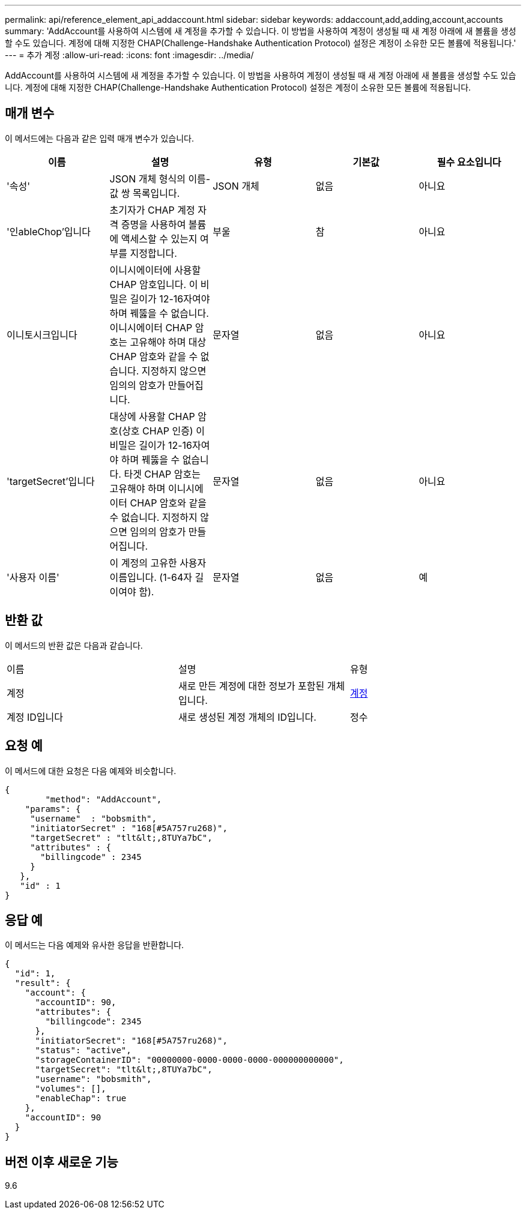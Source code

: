 ---
permalink: api/reference_element_api_addaccount.html 
sidebar: sidebar 
keywords: addaccount,add,adding,account,accounts 
summary: 'AddAccount를 사용하여 시스템에 새 계정을 추가할 수 있습니다. 이 방법을 사용하여 계정이 생성될 때 새 계정 아래에 새 볼륨을 생성할 수도 있습니다. 계정에 대해 지정한 CHAP(Challenge-Handshake Authentication Protocol) 설정은 계정이 소유한 모든 볼륨에 적용됩니다.' 
---
= 추가 계정
:allow-uri-read: 
:icons: font
:imagesdir: ../media/


[role="lead"]
AddAccount를 사용하여 시스템에 새 계정을 추가할 수 있습니다. 이 방법을 사용하여 계정이 생성될 때 새 계정 아래에 새 볼륨을 생성할 수도 있습니다. 계정에 대해 지정한 CHAP(Challenge-Handshake Authentication Protocol) 설정은 계정이 소유한 모든 볼륨에 적용됩니다.



== 매개 변수

이 메서드에는 다음과 같은 입력 매개 변수가 있습니다.

|===
| 이름 | 설명 | 유형 | 기본값 | 필수 요소입니다 


 a| 
'속성'
 a| 
JSON 개체 형식의 이름-값 쌍 목록입니다.
 a| 
JSON 개체
 a| 
없음
 a| 
아니요



 a| 
'인ableChop'입니다
 a| 
초기자가 CHAP 계정 자격 증명을 사용하여 볼륨에 액세스할 수 있는지 여부를 지정합니다.
 a| 
부울
 a| 
참
 a| 
아니요



 a| 
이니토시크입니다
 a| 
이니시에이터에 사용할 CHAP 암호입니다. 이 비밀은 길이가 12-16자여야 하며 꿰뚫을 수 없습니다. 이니시에이터 CHAP 암호는 고유해야 하며 대상 CHAP 암호와 같을 수 없습니다. 지정하지 않으면 임의의 암호가 만들어집니다.
 a| 
문자열
 a| 
없음
 a| 
아니요



 a| 
'targetSecret'입니다
 a| 
대상에 사용할 CHAP 암호(상호 CHAP 인증) 이 비밀은 길이가 12-16자여야 하며 꿰뚫을 수 없습니다. 타겟 CHAP 암호는 고유해야 하며 이니시에이터 CHAP 암호와 같을 수 없습니다. 지정하지 않으면 임의의 암호가 만들어집니다.
 a| 
문자열
 a| 
없음
 a| 
아니요



 a| 
'사용자 이름'
 a| 
이 계정의 고유한 사용자 이름입니다. (1-64자 길이여야 함).
 a| 
문자열
 a| 
없음
 a| 
예

|===


== 반환 값

이 메서드의 반환 값은 다음과 같습니다.

|===


| 이름 | 설명 | 유형 


 a| 
계정
 a| 
새로 만든 계정에 대한 정보가 포함된 개체입니다.
 a| 
xref:reference_element_api_account.adoc[계정]



 a| 
계정 ID입니다
 a| 
새로 생성된 계정 개체의 ID입니다.
 a| 
정수

|===


== 요청 예

이 메서드에 대한 요청은 다음 예제와 비슷합니다.

[listing]
----
{
	"method": "AddAccount",
    "params": {
     "username"  : "bobsmith",
     "initiatorSecret" : "168[#5A757ru268)",
     "targetSecret" : "tlt&lt;,8TUYa7bC",
     "attributes" : {
       "billingcode" : 2345
     }
   },
   "id" : 1
}
----


== 응답 예

이 메서드는 다음 예제와 유사한 응답을 반환합니다.

[listing]
----
{
  "id": 1,
  "result": {
    "account": {
      "accountID": 90,
      "attributes": {
        "billingcode": 2345
      },
      "initiatorSecret": "168[#5A757ru268)",
      "status": "active",
      "storageContainerID": "00000000-0000-0000-0000-000000000000",
      "targetSecret": "tlt&lt;,8TUYa7bC",
      "username": "bobsmith",
      "volumes": [],
      "enableChap": true
    },
    "accountID": 90
  }
}
----


== 버전 이후 새로운 기능

9.6
